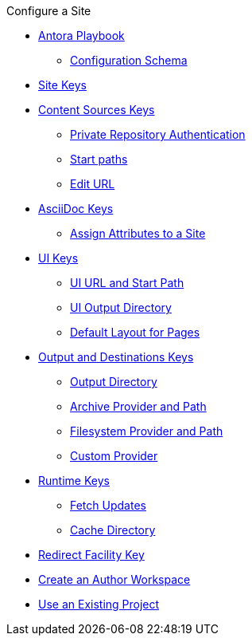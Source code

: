 .Configure a Site
* xref:index.adoc[Antora Playbook]
//*** xref:playbook-formats.adoc[File Formats]
** xref:playbook-schema.adoc[Configuration Schema]
* xref:configure-site.adoc[Site Keys]
* xref:configure-content-sources.adoc[Content Sources Keys]
** xref:private-repository-auth.adoc[Private Repository Authentication]
** xref:configure-start-paths.adoc[Start paths]
** xref:configure-edit-url.adoc[Edit URL]
* xref:configure-asciidoc.adoc[AsciiDoc Keys]
** xref:site-attributes.adoc[Assign Attributes to a Site]
* xref:configure-ui.adoc[UI Keys]
** xref:ui-url.adoc[UI URL and Start Path]
** xref:ui-output-directory.adoc[UI Output Directory]
** xref:ui-default-layout.adoc[Default Layout for Pages]
* xref:configure-output.adoc[Output and Destinations Keys]
** xref:output-directory.adoc[Output Directory]
** xref:output-archive-provider.adoc[Archive Provider and Path]
** xref:output-filesystem-provider.adoc[Filesystem Provider and Path]
** xref:output-custom-provider.adoc[Custom Provider]
* xref:configure-runtime.adoc[Runtime Keys]
** xref:runtime-fetch.adoc[Fetch Updates]
** xref:runtime-cache-directory.adoc[Cache Directory]
* xref:configure-redirect-facility.adoc[Redirect Facility Key]
// ** Create a Playbook
* xref:author-mode.adoc[Create an Author Workspace]
//** xref:playbook-project.adoc[Playbook Projects]
* xref:use-an-existing-playbook-project.adoc[Use an Existing Project]
